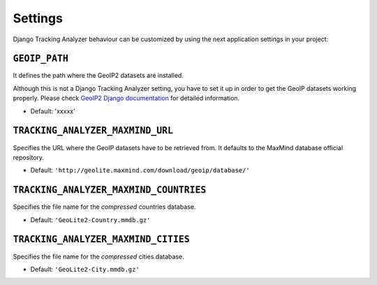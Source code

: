 .. _settings:

========
Settings
========

Django Tracking Analyzer behaviour can be customized by using the next
application settings in your project:

``GEOIP_PATH``
--------------

It defines the path where the GeoIP2 datasets are installed.

Although this is not a Django Tracking Analyzer setting, you have to set it up
in order to get the GeoIP datasets working properly. Please check `GeoIP2 Django documentation`_
for detailed information.

- Default: 'xxxxx'

``TRACKING_ANALYZER_MAXMIND_URL``
---------------------------------

Specifies the URL where the GeoIP datasets have to be retrieved from. It
defaults to the MaxMind database official repository.

- Default: ``'http://geolite.maxmind.com/download/geoip/database/'``

``TRACKING_ANALYZER_MAXMIND_COUNTRIES``
---------------------------------------

Specifies the file name for the *compressed* countries database.

- Default: ``'GeoLite2-Country.mmdb.gz'``

``TRACKING_ANALYZER_MAXMIND_CITIES``
------------------------------------

Specifies the file name for the *compressed* cities database.

- Default: ``'GeoLite2-City.mmdb.gz'``


.. _GeoIP2 Django documentation: https://docs.djangoproject.com/en/1.10/ref/contrib/gis/geoip2/

